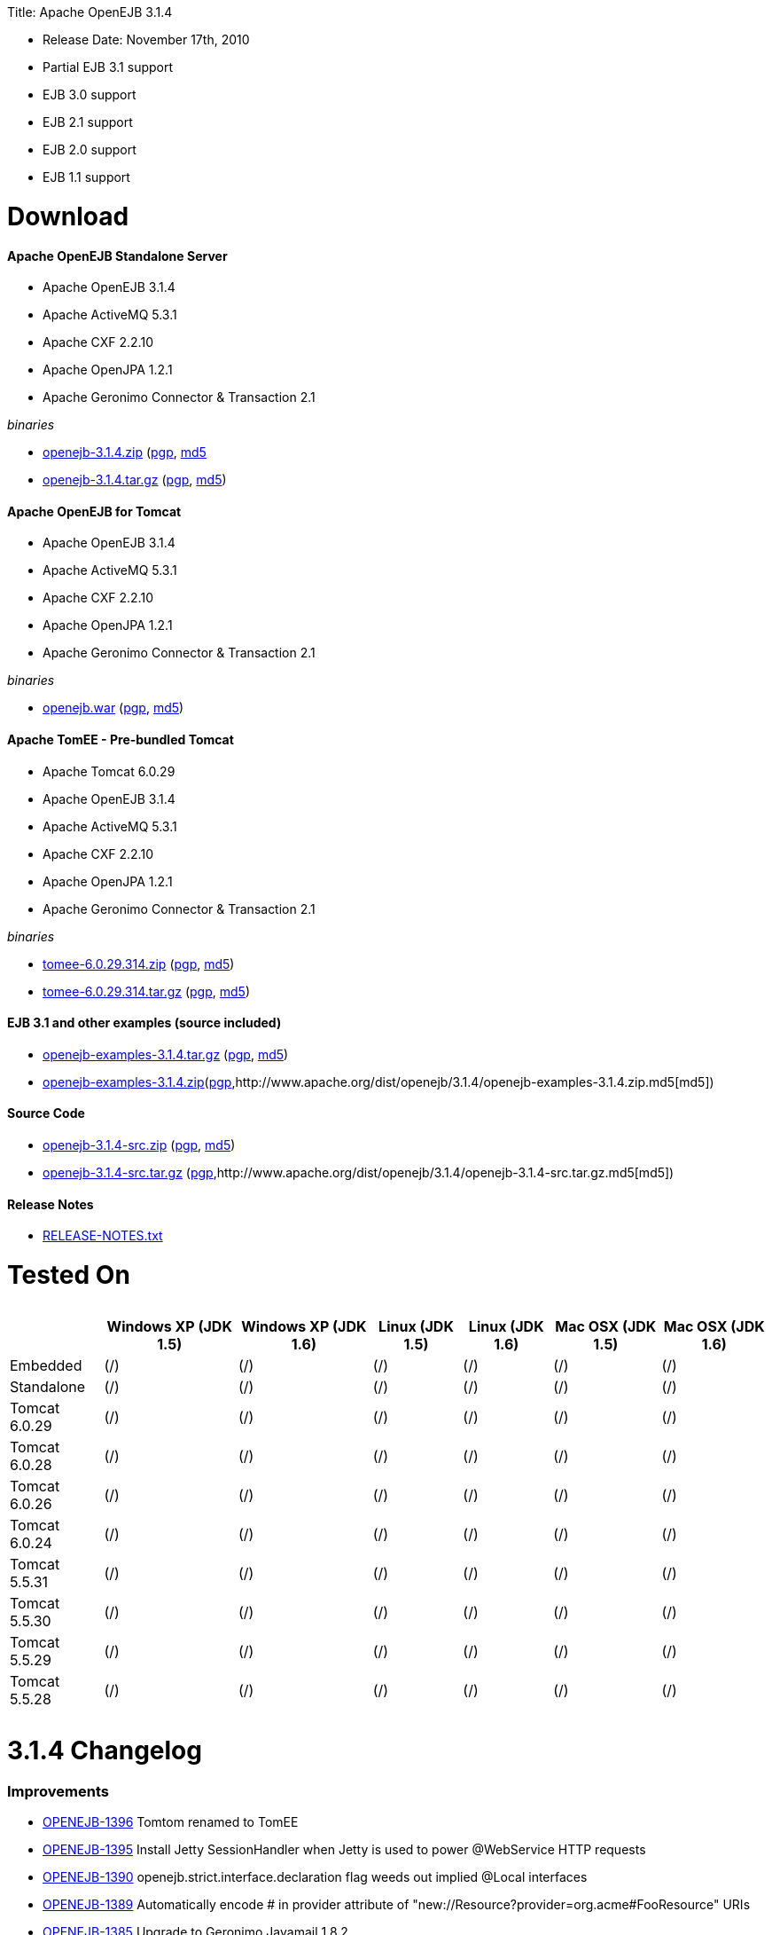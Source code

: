 :doctype: book

Title: Apache OpenEJB 3.1.4

* Release Date: November 17th, 2010
* Partial EJB 3.1 support
* EJB 3.0 support
* EJB 2.1 support
* EJB 2.0 support
* EJB 1.1 support

+++<a name="ApacheOpenEJB3.1.4-Download">++++++</a>+++

= Download

+++<a name="ApacheOpenEJB3.1.4-ApacheOpenEJBStandaloneServer">++++++</a>+++

[discrete]
==== Apache OpenEJB Standalone Server

* Apache OpenEJB 3.1.4
* Apache ActiveMQ 5.3.1
* Apache CXF 2.2.10
* Apache OpenJPA 1.2.1
* Apache Geronimo Connector & Transaction 2.1

_binaries_

* http://archive.apache.org/dist/openejb/3.1.4/openejb-3.1.4.zip[openejb-3.1.4.zip] (http://www.apache.org/dist/openejb/3.1.4/openejb-3.1.4.zip.asc[pgp], http://www.apache.org/dist/openejb/3.1.4/openejb-3.1.4.zip.md5[md5]
* http://archive.apache.org/dist/openejb/3.1.4/openejb-3.1.4.tar.gz[openejb-3.1.4.tar.gz] (http://www.apache.org/dist/openejb/3.1.4/openejb-3.1.4.tar.gz.asc[pgp], http://www.apache.org/dist/openejb/3.1.4/openejb-3.1.4.tar.gz.md5[md5])

+++<a name="ApacheOpenEJB3.1.4-ApacheOpenEJBforTomcat">++++++</a>+++

[discrete]
==== Apache OpenEJB for Tomcat

* Apache OpenEJB 3.1.4
* Apache ActiveMQ 5.3.1
* Apache CXF 2.2.10
* Apache OpenJPA 1.2.1
* Apache Geronimo Connector & Transaction 2.1

_binaries_

* http://archive.apache.org/dist/openejb/3.1.4/openejb.war[openejb.war] (http://www.apache.org/dist/openejb/3.1.4/openejb.war.asc[pgp], http://www.apache.org/dist/openejb/3.1.4/openejb.war.md5[md5])

+++<a name="ApacheOpenEJB3.1.4-ApacheTomEE-Pre-bundledTomcat">++++++</a>+++

[discrete]
==== Apache TomEE - Pre-bundled Tomcat

* Apache Tomcat 6.0.29
* Apache OpenEJB 3.1.4
* Apache ActiveMQ 5.3.1
* Apache CXF 2.2.10
* Apache OpenJPA 1.2.1
* Apache Geronimo Connector & Transaction 2.1

_binaries_

* http://archive.apache.org/dist/openejb/3.1.4/tomee-6.0.29.314.zip[tomee-6.0.29.314.zip] (http://www.apache.org/dist/openejb/3.1.4/tomee-6.0.29.314.zip.asc[pgp], http://www.apache.org/dist/openejb/3.1.4/tomee-6.0.29.314.zip.md5[md5])
* http://archive.apache.org/dist/openejb/3.1.4/tomee-6.0.29.314.tar.gz[tomee-6.0.29.314.tar.gz] (http://www.apache.org/dist/openejb/3.1.4/tomee-6.0.29.314.tar.gz.asc[pgp], http://www.apache.org/dist/openejb/3.1.4/tomee-6.0.29.314.tar.gz.md5[md5])

+++<a name="ApacheOpenEJB3.1.4-EJB3.1andotherexamples(sourceincluded)">++++++</a>+++

[discrete]
==== EJB 3.1 and other examples (source included)

* http://archive.apache.org/dist/openejb/3.1.4/openejb-examples-3.1.4.tar.gz[openejb-examples-3.1.4.tar.gz] (http://www.apache.org/dist/openejb/3.1.4/openejb-examples-3.1.4.tar.gz.asc[pgp], http://www.apache.org/dist/openejb/3.1.4/openejb-examples-3.1.4.tar.gz.md5[md5])
* http://archive.apache.org/dist/openejb/3.1.4/openejb-examples-3.1.4.zip[openejb-examples-3.1.4.zip](http://www.apache.org/dist/openejb/3.1.4/openejb-examples-3.1.4.zip.asc[pgp],http://www.apache.org/dist/openejb/3.1.4/openejb-examples-3.1.4.zip.md5[md5])

+++<a name="ApacheOpenEJB3.1.4-SourceCode">++++++</a>+++

[discrete]
==== Source Code

* http://archive.apache.org/dist/openejb/3.1.4/openejb-3.1.4-src.zip[openejb-3.1.4-src.zip]  (http://www.apache.org/dist/openejb/3.1.4/openejb-3.1.4-src.zip.asc[pgp], http://www.apache.org/dist/openejb/3.1.4/openejb-3.1.4-src.zip.md5[md5])
* http://archive.apache.org/dist/openejb/3.1.4/openejb-3.1.4-src.tar.gz[openejb-3.1.4-src.tar.gz] (http://www.apache.org/dist/openejb/3.1.4/openejb-3.1.4-src.tar.gz.asc[pgp],http://www.apache.org/dist/openejb/3.1.4/openejb-3.1.4-src.tar.gz.md5[md5])

+++<a name="ApacheOpenEJB3.1.4-ReleaseNotes">++++++</a>+++

[discrete]
==== Release Notes

* http://www.apache.org/dist/openejb/3.1.4/RELEASE-NOTES.txt[RELEASE-NOTES.txt]

+++<a name="ApacheOpenEJB3.1.4-TestedOn">++++++</a>+++

= Tested On+++<table>++++++<tr>++++++<th>++++++</th>++++++<th>+++Windows XP (JDK 1.5)+++</th>++++++<th>+++Windows XP (JDK 1.6)+++</th>++++++<th>+++Linux (JDK 1.5)+++</th>++++++<th>+++Linux (JDK 1.6)+++</th>++++++<th>+++Mac OSX (JDK 1.5)+++</th>++++++<th>+++Mac OSX (JDK 1.6)+++</th>++++++</tr>+++
+++<tr>++++++<td>+++Embedded+++</td>++++++<td>+++(/)+++</td>++++++<td>+++(/)+++</td>++++++<td>+++(/)+++</td>++++++<td>+++(/)+++</td>++++++<td>+++(/)+++</td>++++++<td>+++(/)+++</td>++++++</tr>+++
+++<tr>++++++<td>+++Standalone+++</td>++++++<td>+++(/)+++</td>++++++<td>+++(/)+++</td>++++++<td>+++(/)+++</td>++++++<td>+++(/)+++</td>++++++<td>+++(/)+++</td>++++++<td>+++(/)+++</td>++++++</tr>+++
+++<tr>++++++<td>+++Tomcat 6.0.29+++</td>++++++<td>+++(/)+++</td>++++++<td>+++(/)+++</td>++++++<td>+++(/)+++</td>++++++<td>+++(/)+++</td>++++++<td>+++(/)+++</td>++++++<td>+++(/)+++</td>++++++</tr>+++
+++<tr>++++++<td>+++Tomcat 6.0.28+++</td>++++++<td>+++(/)+++</td>++++++<td>+++(/)+++</td>++++++<td>+++(/)+++</td>++++++<td>+++(/)+++</td>++++++<td>+++(/)+++</td>++++++<td>+++(/)+++</td>++++++</tr>+++
+++<tr>++++++<td>+++Tomcat 6.0.26+++</td>++++++<td>+++(/)+++</td>++++++<td>+++(/)+++</td>++++++<td>+++(/)+++</td>++++++<td>+++(/)+++</td>++++++<td>+++(/)+++</td>++++++<td>+++(/)+++</td>++++++</tr>+++
+++<tr>++++++<td>+++Tomcat 6.0.24+++</td>++++++<td>+++(/)+++</td>++++++<td>+++(/)+++</td>++++++<td>+++(/)+++</td>++++++<td>+++(/)+++</td>++++++<td>+++(/)+++</td>++++++<td>+++(/)+++</td>++++++</tr>+++
+++<tr>++++++<td>+++Tomcat 5.5.31+++</td>++++++<td>+++(/)+++</td>++++++<td>+++(/)+++</td>++++++<td>+++(/)+++</td>++++++<td>+++(/)+++</td>++++++<td>+++(/)+++</td>++++++<td>+++(/)+++</td>++++++</tr>+++
+++<tr>++++++<td>+++Tomcat 5.5.30+++</td>++++++<td>+++(/)+++</td>++++++<td>+++(/)+++</td>++++++<td>+++(/)+++</td>++++++<td>+++(/)+++</td>++++++<td>+++(/)+++</td>++++++<td>+++(/)+++</td>++++++</tr>+++
+++<tr>++++++<td>+++Tomcat 5.5.29+++</td>++++++<td>+++(/)+++</td>++++++<td>+++(/)+++</td>++++++<td>+++(/)+++</td>++++++<td>+++(/)+++</td>++++++<td>+++(/)+++</td>++++++<td>+++(/)+++</td>++++++</tr>+++
+++<tr>++++++<td>+++Tomcat 5.5.28+++</td>++++++<td>+++(/)+++</td>++++++<td>+++(/)+++</td>++++++<td>+++(/)+++</td>++++++<td>+++(/)+++</td>++++++<td>+++(/)+++</td>++++++<td>+++(/)+++</td>++++++</tr>++++++</table>+++

+++<a name="ApacheOpenEJB3.1.4-3.1.4Changelog">++++++</a>+++

= 3.1.4 Changelog

+++<a name="ApacheOpenEJB3.1.4-Improvements">++++++</a>+++

[discrete]
=== Improvements

* https://issues.apache.org/jira/browse/OPENEJB-1396[OPENEJB-1396]  Tomtom renamed to TomEE
* https://issues.apache.org/jira/browse/OPENEJB-1395[OPENEJB-1395]  Install Jetty SessionHandler when Jetty is used to power @WebService HTTP requests
* https://issues.apache.org/jira/browse/OPENEJB-1390[OPENEJB-1390]  openejb.strict.interface.declaration flag weeds out implied @Local interfaces
* https://issues.apache.org/jira/browse/OPENEJB-1389[OPENEJB-1389]  Automatically encode # in provider attribute of "new://Resource?provider=org.acme#FooResource" URIs
* https://issues.apache.org/jira/browse/OPENEJB-1385[OPENEJB-1385]  Upgrade to Geronimo Javamail 1.8.2
* https://issues.apache.org/jira/browse/OPENEJB-1392[OPENEJB-1392]  Automatically remove 'openjpa.ConnectionDriverName' and related persistence unit properties
* https://issues.apache.org/jira/browse/OPENEJB-1391[OPENEJB-1391]  Log final persistence unit properties on log4j.category.OpenEJB.startup DEBUG
* https://issues.apache.org/jira/browse/OPENEJB-1387[OPENEJB-1387]  JMX DiscoverRegistry MBean to monitor services broadcast over multicast and multipoint

+++<a name="ApacheOpenEJB3.1.4-Bugs">++++++</a>+++

[discrete]
=== Bugs

* https://issues.apache.org/jira/browse/OPENEJB-1371[OPENEJB-1371]  Double encoding of persistence-unit root-url leads to issues in paths with spaces
* https://issues.apache.org/jira/browse/OPENEJB-1394[OPENEJB-1394]  Stateless pool leak on failed post construct
* https://issues.apache.org/jira/browse/OPENEJB-1310[OPENEJB-1310]  Serializable Interceptor instances not passivated with @Stateful beans
* https://issues.apache.org/jira/browse/OPENEJB-1388[OPENEJB-1388]  Missing apps/ and logs/ directory in standalone zip, tar.gz
* https://issues.apache.org/jira/browse/OPENEJB-1386[OPENEJB-1386]  Multipoint discovery issue leading to ignored heartbeat

+++<a name="ApacheOpenEJB3.1.4-3.1.3Changelog">++++++</a>+++

= 3.1.3 Changelog

+++<a name="ApacheOpenEJB3.1.4-NewFeatures">++++++</a>+++

[discrete]
=== New Features

* https://issues.apache.org/jira/browse/OPENEJB-1283[OPENEJB-1283]  Apache TomTom: Pre-packaged OpenEJB/Tomcat bundle
* https://issues.apache.org/jira/browse/OPENEJB-1272[OPENEJB-1272]  JMX Monitoring
* https://issues.apache.org/jira/browse/OPENEJB-1139[OPENEJB-1139]  EJB 3.1 No-interface view (@LocalBean)
* https://issues.apache.org/jira/browse/OPENEJB-1377[OPENEJB-1377]  Multipoint service - TCP based heartbeat & node discovery
* https://issues.apache.org/jira/browse/OPENEJB-1141[OPENEJB-1141]  EE6 @ManagedBean
* https://issues.apache.org/jira/browse/OPENEJB-1115[OPENEJB-1115]  Quartz Resource Adapter
* https://issues.apache.org/jira/browse/OPENEJB-1235[OPENEJB-1235]  New Stateless pool options: PoolMin, IdleTimeout, MaxAge, Flush and more

+++<a name="ApacheOpenEJB3.1.4-Improvements">++++++</a>+++

[discrete]
=== Improvements

[discrete]
==== Upgrades

* https://issues.apache.org/jira/browse/OPENEJB-1227[OPENEJB-1227]  Support for ActiveMQ 5
* https://issues.apache.org/jira/browse/OPENEJB-977[OPENEJB-977]   Upgrade to CXF 2.2.10

[discrete]
==== Client-Server & Failover

* https://issues.apache.org/jira/browse/OPENEJB-1293[OPENEJB-1293]  Conditional Client Failover based on container or bean thrown Exception types
* https://issues.apache.org/jira/browse/OPENEJB-1292[OPENEJB-1292]  Client Failover on connection pool timeout
* https://issues.apache.org/jira/browse/OPENEJB-1232[OPENEJB-1232]  Client Failover and ConnnectionStrategy configurable on a per bean basis
* https://issues.apache.org/jira/browse/OPENEJB-1100[OPENEJB-1100]  EJB Clients using http can set connectTimeout and readTimeout
* https://issues.apache.org/jira/browse/OPENEJB-1369[OPENEJB-1369]  Help, expanded options and cleaner output for MulticastTool
* https://issues.apache.org/jira/browse/OPENEJB-1112[OPENEJB-1112]  ejbds service (ejbd+ssl) setup on port 4203
* https://issues.apache.org/jira/browse/OPENEJB-1370[OPENEJB-1370]  Broadcast InetAddress.getLocalHost() when ejbd is bound to 0.0.0.0
* https://issues.apache.org/jira/browse/OPENEJB-1281[OPENEJB-1281]  Preconfigured failover with JNDI provider url such as "failover:ejbd://foo:4201,ejbd://bar:4201"
* https://issues.apache.org/jira/browse/OPENEJB-1289[OPENEJB-1289]  Client connection pool timeouts events catchable as ConnectionPoolTimeoutException

[discrete]
==== Testing

* https://issues.apache.org/jira/browse/OPENEJB-1240[OPENEJB-1240]  @WebServiceRef support for @LocalClient
* https://issues.apache.org/jira/browse/OPENEJB-1130[OPENEJB-1130]  Stricter ClientModule classpath discovery prevents possible NameAlreadyBoundException
* https://issues.apache.org/jira/browse/OPENEJB-1372[OPENEJB-1372]  Default openejb.descriptors.output to true when there are validation failures
* https://issues.apache.org/jira/browse/OPENEJB-1353[OPENEJB-1353]  Be more tolerant of truly empty beans.xml and ejb-jar.xml -- zero length files
* https://issues.apache.org/jira/browse/OPENEJB-1107[OPENEJB-1107]  Updated builtin exclude list
* https://issues.apache.org/jira/browse/OPENEJB-1122[OPENEJB-1122]  Create a sample to illustrate the SEI inheritance
* https://issues.apache.org/jira/browse/OPENEJB-1378[OPENEJB-1378]  Example: MDB with Quartz Resource Adapter
* https://issues.apache.org/jira/browse/OPENEJB-1381[OPENEJB-1381]  Example: WebService SEI Inheritance
* https://issues.apache.org/jira/browse/OPENEJB-1380[OPENEJB-1380]  Example: Common Troubleshooting Flags
* https://issues.apache.org/jira/browse/OPENEJB-1379[OPENEJB-1379]  Example: Transaction Rollback
* https://issues.apache.org/jira/browse/OPENEJB-847[OPENEJB-847]  Validation: @Resource UserTransaction injection mistakenly used on bean with Container-Managed Transactions

[discrete]
==== Misc

* https://issues.apache.org/jira/browse/OPENEJB-1255[OPENEJB-1255]  Time-based configuration options can now be additive, as in "1 hour, 27 minutes and 34 seconds"
* https://issues.apache.org/jira/browse/OPENEJB-1111[OPENEJB-1111]  PAX friendly LogStreamFactory for use in OSGi environments
* https://issues.apache.org/jira/browse/OPENEJB-1276[OPENEJB-1276]  Add #getTransactionIdentifier(Transaction tx) to o.a.o.hibernate.TransactionManagerLookup
* https://issues.apache.org/jira/browse/OPENEJB-1279[OPENEJB-1279]  Stateless PreDestroy called on undeploy/shutdown
* https://issues.apache.org/jira/browse/OPENEJB-1208[OPENEJB-1208]  Handle "destinationName" as synonym for the "destination" ActivationConfigProperty
* https://issues.apache.org/jira/browse/OPENEJB-1238[OPENEJB-1238]  Custom JNDI name format properties at bean, app, or server level
* https://issues.apache.org/jira/browse/OPENEJB-1365[OPENEJB-1365]  New log4j.category.OpenEJB.persistence log category
* https://issues.apache.org/jira/browse/OPENEJB-1242[OPENEJB-1242]  suport connector 1.6 and 1.0 dds in jee jaxb tree
* https://issues.apache.org/jira/browse/OPENEJB-1027[OPENEJB-1027]  Add the application name to the data sources matching heuristics
* https://issues.apache.org/jira/browse/OPENEJB-1301[OPENEJB-1301]  MDB InstanceLimit settable on a per-bean basis via openejb-jar.xml
* https://issues.apache.org/jira/browse/OPENEJB-1123[OPENEJB-1123]  Allow default security service to be overriden
* https://issues.apache.org/jira/browse/OPENEJB-1275[OPENEJB-1275]  JMX: EJB Method invocations
* https://issues.apache.org/jira/browse/OPENEJB-1273[OPENEJB-1273]  JMX: Stateless Pool Stats

+++<a name="ApacheOpenEJB3.1.4-Bugs">++++++</a>+++

[discrete]
=== Bugs

* https://issues.apache.org/jira/browse/OPENEJB-1282[OPENEJB-1282]  mappedName fails to work for @Singleton
* https://issues.apache.org/jira/browse/OPENEJB-1258[OPENEJB-1258]  Boolean conversion problem in ejb-jar.xml
* https://issues.apache.org/jira/browse/OPENEJB-1118[OPENEJB-1118]  Split package org.apache.openejb.client
* https://issues.apache.org/jira/browse/OPENEJB-1252[OPENEJB-1252]  URL\->File decoding should avoid "+" in paths
* https://issues.apache.org/jira/browse/OPENEJB-1251[OPENEJB-1251]  osgi annotation import needs to specify version 1.1 to avoid picking up jdk's v 1 classes
* https://issues.apache.org/jira/browse/OPENEJB-1297[OPENEJB-1297]  HeartBeat message is not read correctly for multipoint cluster
* https://issues.apache.org/jira/browse/OPENEJB-1300[OPENEJB-1300]  Possible Windows jvm bug results in "java.lang.ClassCastException: org.apache.xbean.recipe.ObjectRecipe cannot be cast to ...."
* https://issues.apache.org/jira/browse/OPENEJB-1120[OPENEJB-1120]  TomcatSecurityService should grant the guest role when no user is logged in
* https://issues.apache.org/jira/browse/OPENEJB-1020[OPENEJB-1020]  Inheritance not supported in JAX-WS endpoint interfaces exposed via CXF
* https://issues.apache.org/jira/browse/OPENEJB-1347[OPENEJB-1347]  ClassCastException in ClassLoaderUtil.clearSunJarFileFactoryCache
* https://issues.apache.org/jira/browse/OPENEJB-1127[OPENEJB-1127]  Unpacked RARs ignored
* https://issues.apache.org/jira/browse/OPENEJB-1249[OPENEJB-1249]  Undeploy apps and stop ResourceAdapters on shutdown
* https://issues.apache.org/jira/browse/OPENEJB-1109[OPENEJB-1109]  Deploy time java.sql.SQLException: Auto-commit can not be set while enrolled in a transaction
* https://issues.apache.org/jira/browse/OPENEJB-1261[OPENEJB-1261]  JSP Error on installer-view.jsp with Tomcat 6.0.26
* https://issues.apache.org/jira/browse/OPENEJB-1053[OPENEJB-1053]  web.xml: unexpected element (uri:"http://java.sun.com/xml/ns/javaee", local:"taglib"
* https://issues.apache.org/jira/browse/OPENEJB-1116[OPENEJB-1116]  CMP2 EntityBean conflict when a persistent property exists called "deleted"
* https://issues.apache.org/jira/browse/OPENEJB-1114[OPENEJB-1114]+++<ejb-class>+++element should be optional for +++<session>+++and +++<message-driven>+++declarations * [OPENEJB-1315](https://issues.apache.org/jira/browse/OPENEJB-1315) NPE when deploying EJB modules. * [OPENEJB-1241](https://issues.apache.org/jira/browse/OPENEJB-1241) Using @WebServiceRef does not allow standard JAX-WS Api usage * [OPENEJB-1309](https://issues.apache.org/jira/browse/OPENEJB-1309) Make the DependOn sort algorithm stable * [OPENEJB-1244](https://issues.apache.org/jira/browse/OPENEJB-1244) upgrade legacy activemq 4 support to 4.1.2 * [OPENEJB-1245](https://issues.apache.org/jira/browse/OPENEJB-1245) Possible Stateful bean passivation/activation error: ClassNotFoundException * [OPENEJB-1129](https://issues.apache.org/jira/browse/OPENEJB-1129) Reverse lookup for logging may cause poor client/server performance * [OPENEJB-1239](https://issues.apache.org/jira/browse/OPENEJB-1239) Bad client connection is never getting discarded from pool * [OPENEJB-1286](https://issues.apache.org/jira/browse/OPENEJB-1286) Bug in reporting invalid @PostActivate/@PrePassivate usage in Stateful and Singleton beans * [OPENEJB-1131](https://issues.apache.org/jira/browse/OPENEJB-1131) JDK 1.6.0 u18 has a ClassCastException in ClassLoaderUtil.clearSunJarFileFactoryCache * [OPENEJB-1247](https://issues.apache.org/jira/browse/OPENEJB-1247) @Singleton @PreDestroy on container system shutdown+++</message-driven>++++++</session>++++++</ejb-class>+++
